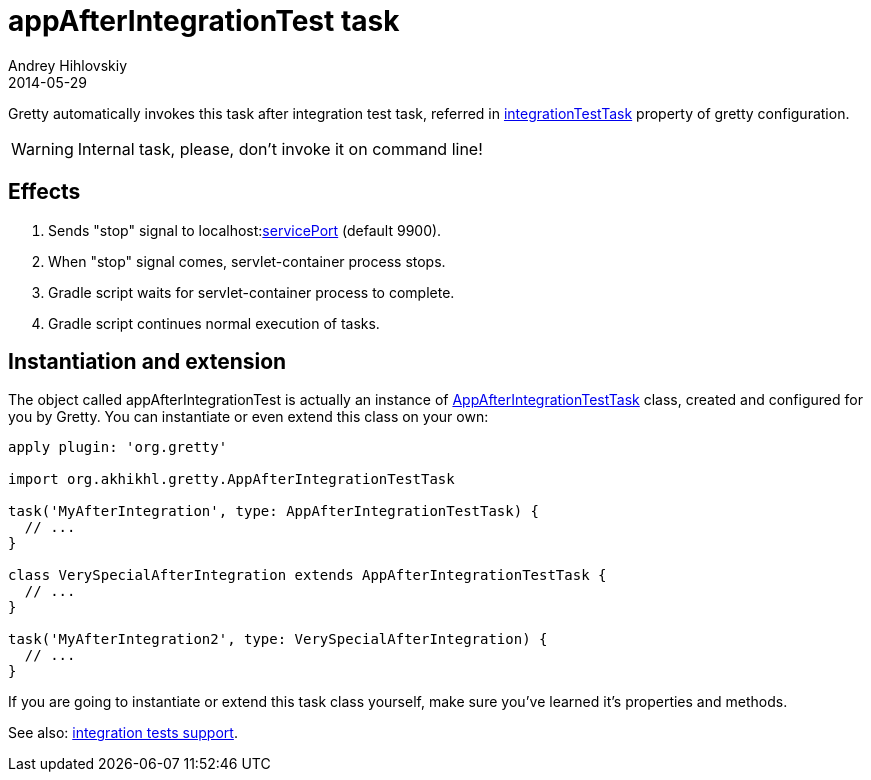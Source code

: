 = appAfterIntegrationTest task
Andrey Hihlovskiy
2014-05-29
:sectanchors:
:jbake-type: page
:jbake-status: published

Gretty automatically invokes this task after integration test task, referred in 
link:Gretty-configuration.html#_integrationtesttask[integrationTestTask] property of gretty configuration.

WARNING: Internal task, please, don't invoke it on command line!

== Effects

. Sends "stop" signal to localhost:link:Gretty-configuration.html#_serviceport[servicePort] (default 9900).
. When "stop" signal comes, servlet-container process stops.
. Gradle script waits for servlet-container process to complete.
. Gradle script continues normal execution of tasks.

== Instantiation and extension

The object called appAfterIntegrationTest is actually an instance of link:Gretty-task-classes.html#_appafterintegrationtesttask[AppAfterIntegrationTestTask] class, created and configured for you by Gretty. You can instantiate or even extend this class on your own:

[source,groovy]
----
apply plugin: 'org.gretty'

import org.akhikhl.gretty.AppAfterIntegrationTestTask

task('MyAfterIntegration', type: AppAfterIntegrationTestTask) {
  // ...
}

class VerySpecialAfterIntegration extends AppAfterIntegrationTestTask {
  // ...
}

task('MyAfterIntegration2', type: VerySpecialAfterIntegration) {
  // ...
}
----

If you are going to instantiate or extend this task class yourself, make sure you've learned it's properties and methods.

See also: link:Integration-tests-support.html[integration tests support].
